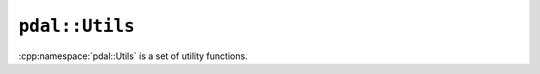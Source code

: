 .. _cpp-pdal-utils:

******************************************************************************
``pdal::Utils``
******************************************************************************

.. index:: Utils

:cpp:namespace:`pdal::Utils` is a set of utility functions.

.. doxygennamespace:: pdal::Utils
   :members:
   :undoc-members:

